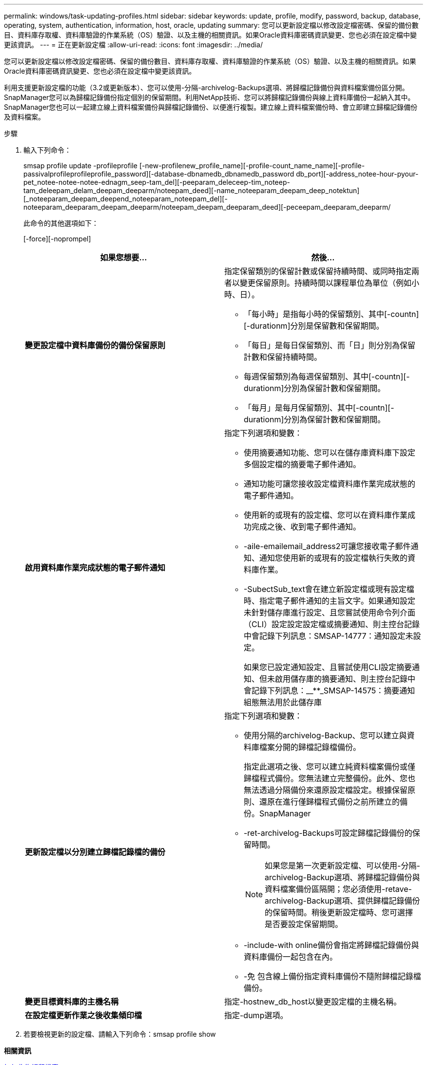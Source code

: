 ---
permalink: windows/task-updating-profiles.html 
sidebar: sidebar 
keywords: update, profile, modify, password, backup, database, operating, system, authentication, information, host, oracle, updating 
summary: 您可以更新設定檔以修改設定檔密碼、保留的備份數目、資料庫存取權、資料庫驗證的作業系統（OS）驗證、以及主機的相關資訊。如果Oracle資料庫密碼資訊變更、您也必須在設定檔中變更該資訊。 
---
= 正在更新設定檔
:allow-uri-read: 
:icons: font
:imagesdir: ../media/


[role="lead"]
您可以更新設定檔以修改設定檔密碼、保留的備份數目、資料庫存取權、資料庫驗證的作業系統（OS）驗證、以及主機的相關資訊。如果Oracle資料庫密碼資訊變更、您也必須在設定檔中變更該資訊。

利用支援更新設定檔的功能（3.2或更新版本）、您可以使用-分隔-archivelog-Backups選項、將歸檔記錄備份與資料檔案備份區分開。SnapManager您可以為歸檔記錄備份指定個別的保留期間。利用NetApp技術、您可以將歸檔記錄備份與線上資料庫備份一起納入其中。SnapManager您也可以一起建立線上資料檔案備份與歸檔記錄備份、以便進行複製。建立線上資料檔案備份時、會立即建立歸檔記錄備份及資料檔案。

.步驟
. 輸入下列命令：
+
smsap profile update -profileprofile [-new-profilenew_profile_name][-profile-count_name_name][-profile-passivalprofileprofileprofile_password][-database-dbnamedb_dbnamedb_password db_port][-address_notee-hour-pyour-pet_notee-notee-notee-ednagm_seep-tam_del][-peeparam_deleceep-tim_noteep-tam_deleepam_delam_deepam_deeparm/noteepam_deed][-name_noteeparam_deepam_deep_notektun][_noteeparam_deepam_deepend_noteeparam_noteepam_del][-noteeparam_deeparam_deepam_deeparm/noteepam_deepam_deeparam_deed][-peceepam_deeparam_deeparm/

+
此命令的其他選項如下：

+
[-force][-noprompel]

+
|===
| 如果您想要... | 然後... 


 a| 
*變更設定檔中資料庫備份的備份保留原則*
 a| 
指定保留類別的保留計數或保留持續時間、或同時指定兩者以變更保留原則。持續時間以課程單位為單位（例如小時、日）。

** 「每小時」是指每小時的保留類別、其中[-countn][-durationm]分別是保留數和保留期間。
** 「每日」是每日保留類別、而「日」則分別為保留計數和保留持續時間。
** 每週保留類別為每週保留類別、其中[-countn][-durationm]分別為保留計數和保留期間。
** 「每月」是每月保留類別、其中[-countn][-durationm]分別為保留計數和保留期間。




 a| 
*啟用資料庫作業完成狀態的電子郵件通知*
 a| 
指定下列選項和變數：

** 使用摘要通知功能、您可以在儲存庫資料庫下設定多個設定檔的摘要電子郵件通知。
** 通知功能可讓您接收設定檔資料庫作業完成狀態的電子郵件通知。
** 使用新的或現有的設定檔、您可以在資料庫作業成功完成之後、收到電子郵件通知。
** -aile-emailemail_address2可讓您接收電子郵件通知、通知您使用新的或現有的設定檔執行失敗的資料庫作業。
** -SubectSub_text會在建立新設定檔或現有設定檔時、指定電子郵件通知的主旨文字。如果通知設定未針對儲存庫進行設定、且您嘗試使用命令列介面（CLI）設定設定設定檔或摘要通知、則主控台記錄中會記錄下列訊息：SMSAP-14777：通知設定未設定。
+
如果您已設定通知設定、且嘗試使用CLI設定摘要通知、但未啟用儲存庫的摘要通知、則主控台記錄中會記錄下列訊息：__**_SMSAP-14575：摘要通知組態無法用於此儲存庫





 a| 
*更新設定檔以分別建立歸檔記錄檔的備份*
 a| 
指定下列選項和變數：

** 使用分隔的archivelog-Backup、您可以建立與資料庫檔案分開的歸檔記錄檔備份。
+
指定此選項之後、您可以建立純資料檔案備份或僅歸檔程式備份。您無法建立完整備份。此外、您也無法透過分隔備份來還原設定檔設定。根據保留原則、還原在進行僅歸檔程式備份之前所建立的備份。SnapManager

** -ret-archivelog-Backups可設定歸檔記錄備份的保留時間。
+

NOTE: 如果您是第一次更新設定檔、可以使用-分隔-archivelog-Backup選項、將歸檔記錄備份與資料檔案備份區隔開；您必須使用-retave-archivelog-Backup選項、提供歸檔記錄備份的保留時間。稍後更新設定檔時、您可選擇是否要設定保留期間。

** -include-with online備份會指定將歸檔記錄備份與資料庫備份一起包含在內。
** -免 包含線上備份指定資料庫備份不隨附歸檔記錄檔備份。




 a| 
*變更目標資料庫的主機名稱*
 a| 
指定-hostnew_db_host以變更設定檔的主機名稱。



 a| 
*在設定檔更新作業之後收集傾印檔*
 a| 
指定-dump選項。

|===
. 若要檢視更新的設定檔、請輸入下列命令：smsap profile show


*相關資訊*

xref:concept-how-to-collect-dump-files.adoc[如何收集傾印檔案]
